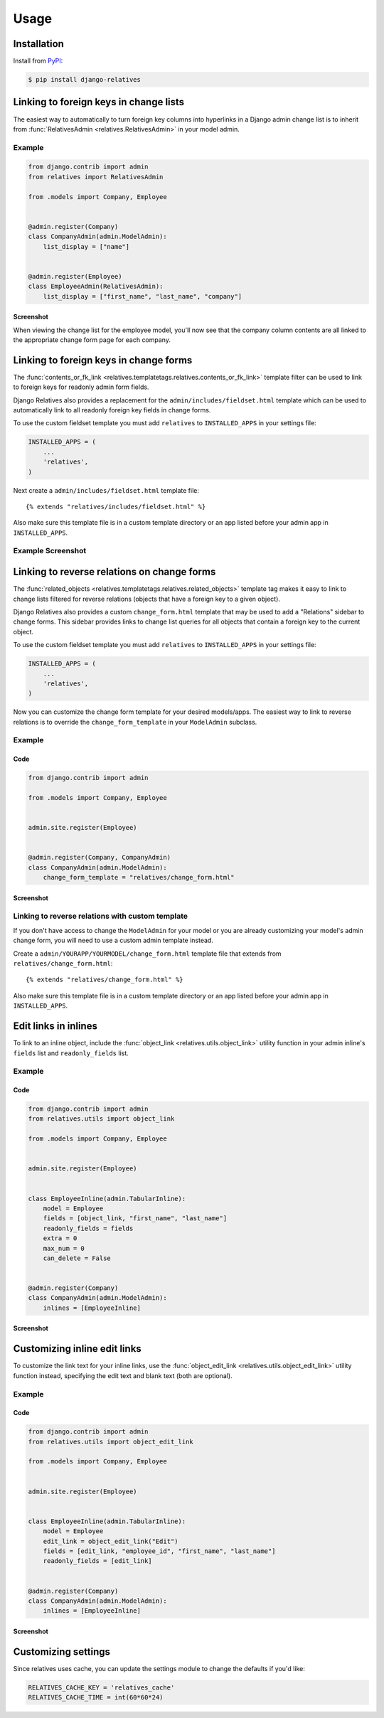 Usage
=====

Installation
------------

Install from `PyPI`_:

.. code-block:: bash

    $ pip install django-relatives

.. _PyPI: https://pypi.python.org/pypi/django-relatives/


.. _change_lists:

Linking to foreign keys in change lists
---------------------------------------

The easiest way to automatically to turn foreign key columns into hyperlinks in a Django admin change list is to inherit from :func:`RelativesAdmin <relatives.RelativesAdmin>` in your model admin.

Example
~~~~~~~

.. code-block:: python

    from django.contrib import admin
    from relatives import RelativesAdmin

    from .models import Company, Employee


    @admin.register(Company)
    class CompanyAdmin(admin.ModelAdmin):
        list_display = ["name"]


    @admin.register(Employee)
    class EmployeeAdmin(RelativesAdmin):
        list_display = ["first_name", "last_name", "company"]


Screenshot
++++++++++

When viewing the change list for the employee model, you'll now see that the company column contents are all linked to the appropriate change form page for each company.

.. figure:: images/relatives_admin_example.png


.. _change_forms:

Linking to foreign keys in change forms
---------------------------------------

The :func:`contents_or_fk_link <relatives.templatetags.relatives.contents_or_fk_link>` template filter can be used to link to foreign keys for readonly admin form fields.

Django Relatives also provides a replacement for the ``admin/includes/fieldset.html`` template which can be used to automatically link to all readonly foreign key fields in change forms.

To use the custom fieldset template you must add ``relatives`` to
``INSTALLED_APPS`` in your settings file:

.. code-block:: python

    INSTALLED_APPS = (
        ...
        'relatives',
    )

Next create a ``admin/includes/fieldset.html`` template file::

    {% extends "relatives/includes/fieldset.html" %}

Also make sure this template file is in a custom template directory or an app
listed before your admin app in ``INSTALLED_APPS``.

Example Screenshot
~~~~~~~~~~~~~~~~~~

.. figure:: images/contents_or_fk_link_example.png


.. _reverse_relations:

Linking to reverse relations on change forms
--------------------------------------------

The :func:`related_objects <relatives.templatetags.relatives.related_objects>` template tag makes it easy to link to change lists
filtered for reverse relations (objects that have a foreign key to a given
object).

Django Relatives also provides a custom ``change_form.html`` template that may
be used to add a "Relations" sidebar to change forms.  This sidebar provides
links to change list queries for all objects that contain a foreign key to the
current object.

To use the custom fieldset template you must add ``relatives`` to
``INSTALLED_APPS`` in your settings file:

.. code-block:: python

    INSTALLED_APPS = (
        ...
        'relatives',
    )

Now you can customize the change form template for your desired models/apps.
The easiest way to link to reverse relations is to override the
``change_form_template`` in your ``ModelAdmin`` subclass.

Example
~~~~~~~

Code
++++

.. code-block:: python

    from django.contrib import admin

    from .models import Company, Employee


    admin.site.register(Employee)


    @admin.register(Company, CompanyAdmin)
    class CompanyAdmin(admin.ModelAdmin):
        change_form_template = "relatives/change_form.html"

Screenshot
++++++++++

.. figure:: images/related_objects_example.png


Linking to reverse relations with custom template
~~~~~~~~~~~~~~~~~~~~~~~~~~~~~~~~~~~~~~~~~~~~~~~~~

If you don't have access to change the ``ModelAdmin`` for your model or you are
already customizing your model's admin change form, you will need to use a
custom admin template instead.

Create a ``admin/YOURAPP/YOURMODEL/change_form.html`` template file that
extends from ``relatives/change_form.html``::

    {% extends "relatives/change_form.html" %}

Also make sure this template file is in a custom template directory or an app
listed before your admin app in ``INSTALLED_APPS``.


.. _links_in_inlines:

Edit links in inlines
---------------------

To link to an inline object, include the :func:`object_link <relatives.utils.object_link>` utility function in your admin inline's ``fields`` list and ``readonly_fields`` list.

Example
~~~~~~~

Code
++++

.. code-block:: python

    from django.contrib import admin
    from relatives.utils import object_link

    from .models import Company, Employee


    admin.site.register(Employee)


    class EmployeeInline(admin.TabularInline):
        model = Employee
        fields = [object_link, "first_name", "last_name"]
        readonly_fields = fields
        extra = 0
        max_num = 0
        can_delete = False


    @admin.register(Company)
    class CompanyAdmin(admin.ModelAdmin):
        inlines = [EmployeeInline]

Screenshot
++++++++++

.. figure:: images/object_link_example.png


Customizing inline edit links
-----------------------------

To customize the link text for your inline links, use the :func:`object_edit_link <relatives.utils.object_edit_link>` utility function instead, specifying the edit text and blank text (both are optional).

Example
~~~~~~~

Code
++++

.. code-block:: python

    from django.contrib import admin
    from relatives.utils import object_edit_link

    from .models import Company, Employee


    admin.site.register(Employee)


    class EmployeeInline(admin.TabularInline):
        model = Employee
        edit_link = object_edit_link("Edit")
        fields = [edit_link, "employee_id", "first_name", "last_name"]
        readonly_fields = [edit_link]


    @admin.register(Company)
    class CompanyAdmin(admin.ModelAdmin):
        inlines = [EmployeeInline]

Screenshot
++++++++++

.. figure:: images/object_edit_link_example.png


Customizing settings
--------------------

Since relatives uses cache, you can update the settings module to change the defaults if you'd like:

.. code-block:: python

    RELATIVES_CACHE_KEY = 'relatives_cache'
    RELATIVES_CACHE_TIME = int(60*60*24)
